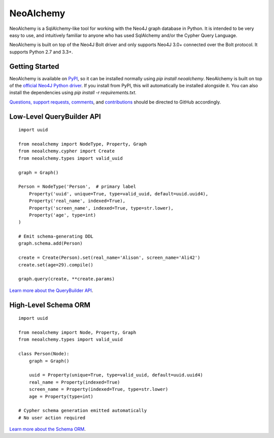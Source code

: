**********
NeoAlchemy
**********

.. image:: https://readthedocs.org/projects/neoalchemy/badge/?version=0.8.0b
    :target: http://neoalchemy.readthedocs.io/en/latest/?badge=0.8.0b
    :alt: Docs for 0.8.0b
.. image:: https://travis-ci.org/TwoBitAlchemist/NeoAlchemy.svg?branch=v0.8.0b
    :target: https://travis-ci.org/TwoBitAlchemist/NeoAlchemy

.. image:: https://codecov.io/gh/TwoBitAlchemist/NeoAlchemy/branch/0.8.0b/graph/badge.svg
    :target: https://codecov.io/gh/TwoBitAlchemist/NeoAlchemy

NeoAlchemy is a SqlAlchemy-like tool for working with the Neo4J graph database
in Python. It is intended to be very easy to use, and intuitively familiar to
anyone who has used SqlAlchemy and/or the Cypher Query Language.

NeoAlchemy is built on top of the Neo4J Bolt driver and only supports Neo4J
3.0+ connected over the Bolt protocol. It supports Python 2.7 and 3.3+.

===============
Getting Started
===============

NeoAlchemy is available on `PyPI`_, so it can be installed normally using
`pip install neoalchemy`. NeoAlchemy is built on top of the `official Neo4J
Python driver`_. If you install from PyPI, this will automatically be
installed alongside it. You can also install the dependencies using `pip
install -r requirements.txt`.

`Questions, support requests, comments`_, and `contributions`_ should be
directed to GitHub accordingly.

==========================
Low-Level QueryBuilder API
==========================

::

    import uuid

    from neoalchemy import NodeType, Property, Graph
    from neoalchemy.cypher import Create
    from neoalchemy.types import valid_uuid

    graph = Graph()

    Person = NodeType('Person',  # primary label
        Property('uuid', unique=True, type=valid_uuid, default=uuid.uuid4),
        Property('real_name', indexed=True),
        Property('screen_name', indexed=True, type=str.lower),
        Property('age', type=int)
    )

    # Emit schema-generating DDL
    graph.schema.add(Person)

    create = Create(Person).set(real_name='Alison', screen_name='Ali42')
    create.set(age=29).compile()

    graph.query(create, **create.params)

`Learn more about the QueryBuilder API`_.


=====================
High-Level Schema ORM
=====================

::

    import uuid

    from neoalchemy import Node, Property, Graph
    from neoalchemy.types import valid_uuid

    class Person(Node):
        graph = Graph()

        uuid = Property(unique=True, type=valid_uuid, default=uuid.uuid4)
        real_name = Property(indexed=True)
        screen_name = Property(indexed=True, type=str.lower)
        age = Property(type=int)

    # Cypher schema generation emitted automatically
    # No user action required

`Learn more about the Schema ORM`_.

.. _PyPI: https://pypi.python.org/pypi/neoalchemy
.. _official Neo4J Python driver: https://neo4j.com/developer/python/
.. _Questions, support requests, comments: https://github.com/TwoBitAlchemist/NeoAlchemy/issues/new
.. _contributions: https://github.com/TwoBitAlchemist/NeoAlchemy
.. _Learn more about the QueryBuilder API: http://neoalchemy.readthedocs.io/en/0.8.0b/query-builder.html
.. _Learn more about the Schema ORM: http://neoalchemy.readthedocs.io/en/0.8.0b/schema-ORM.html
